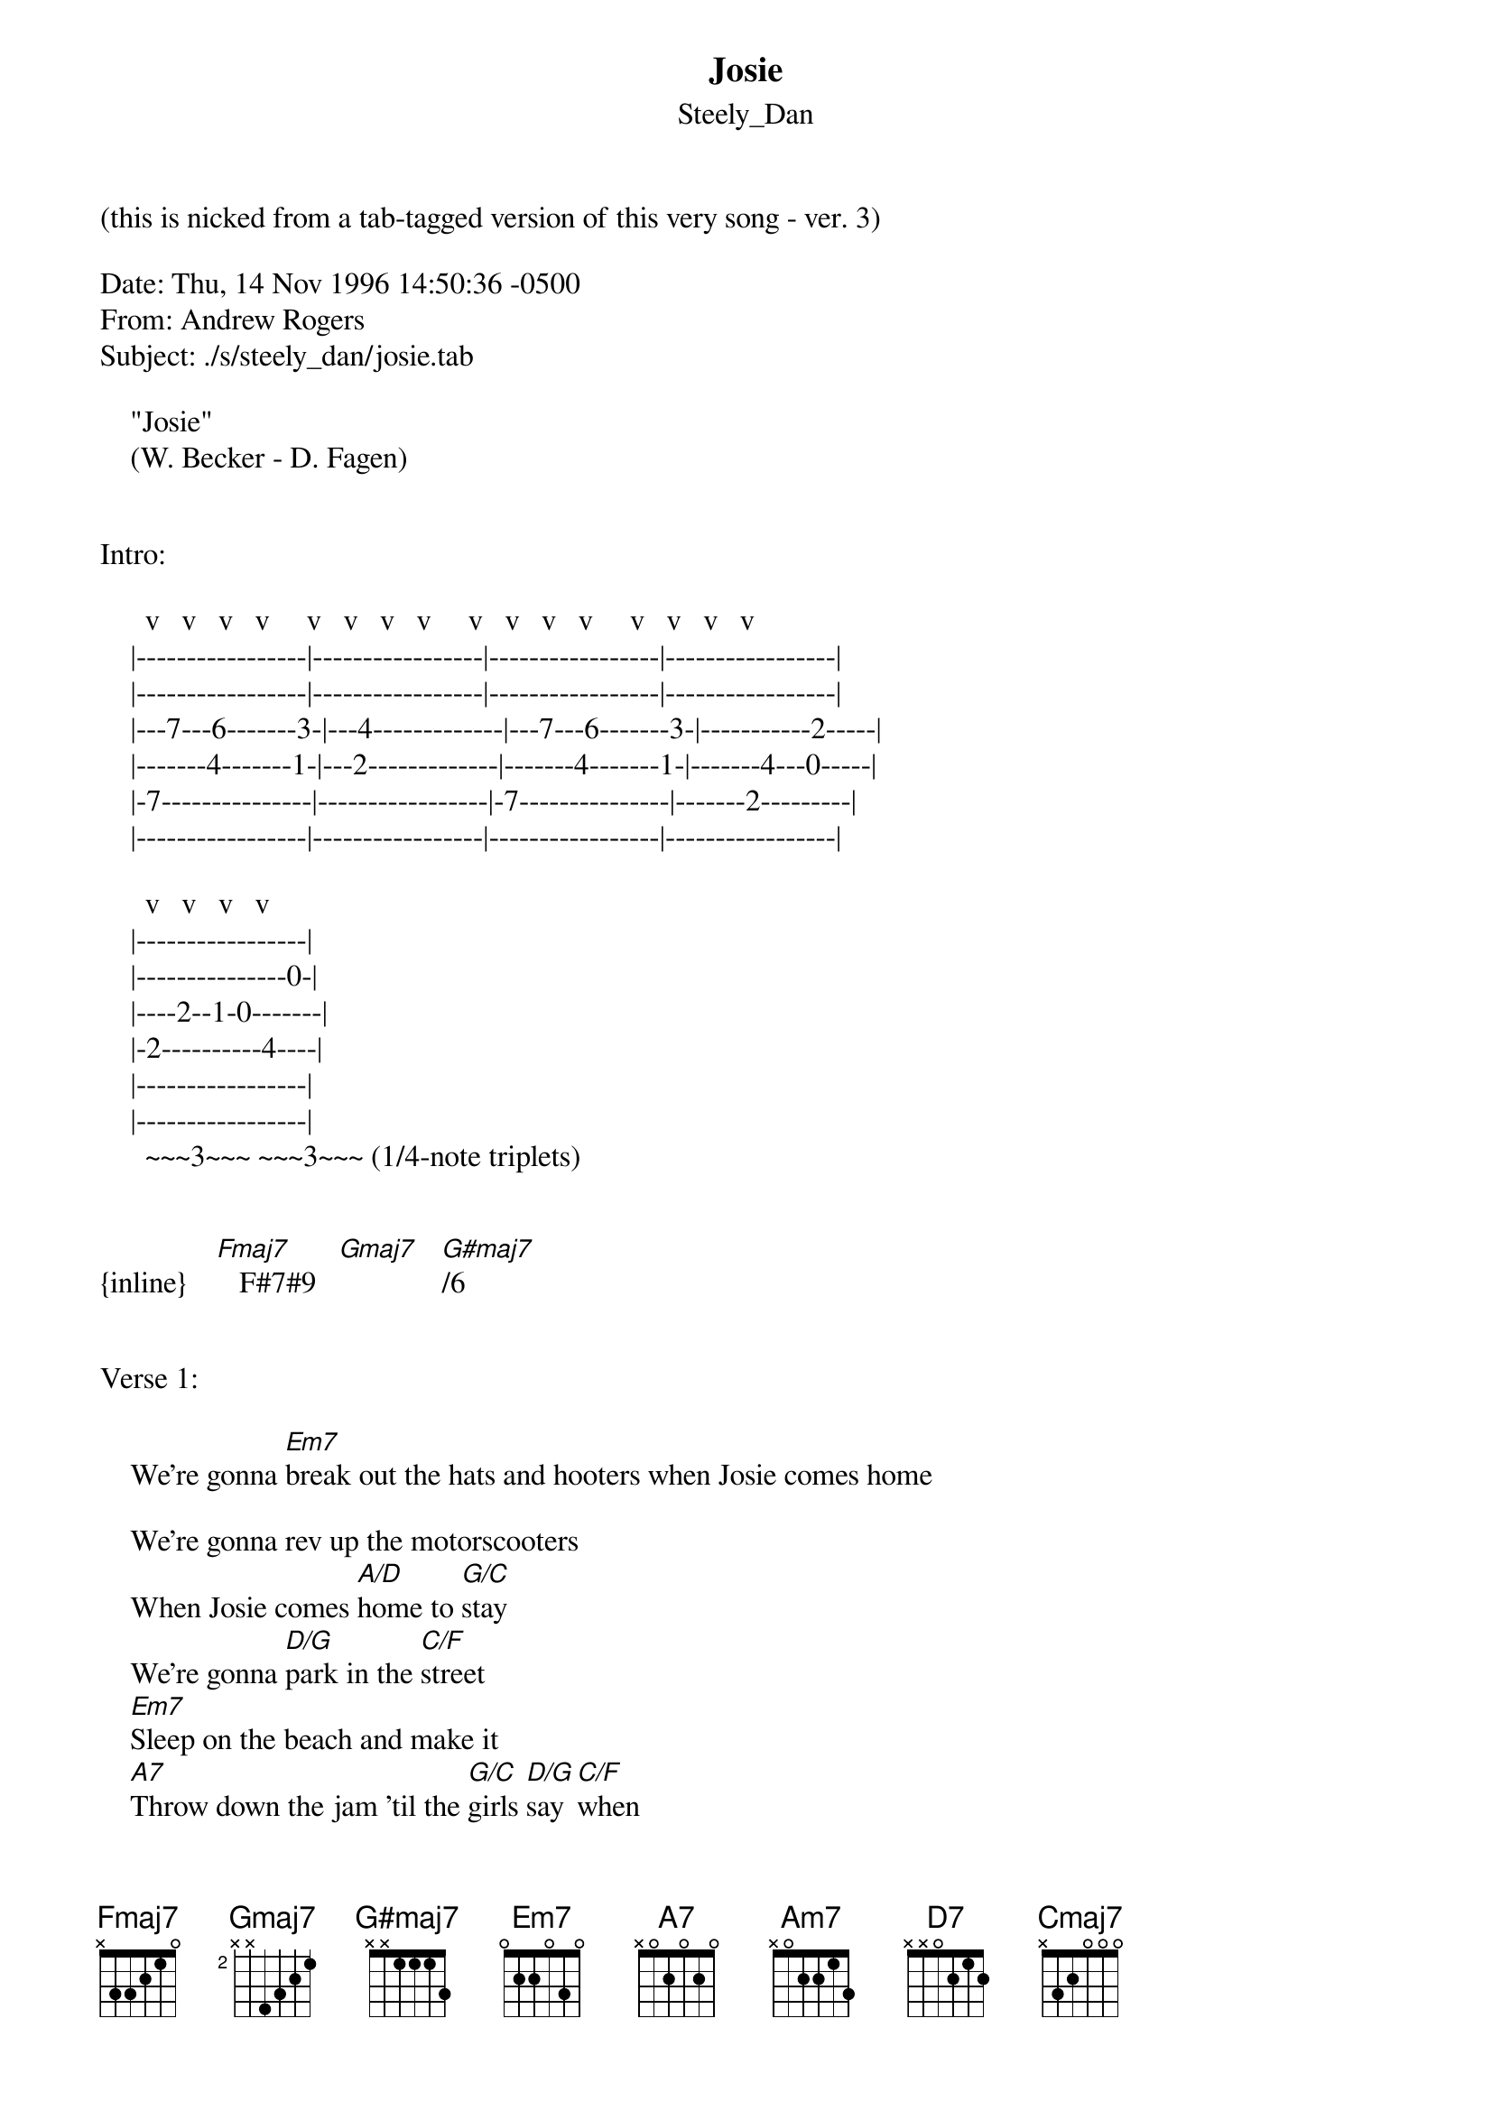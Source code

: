 {t: Josie}
{st: Steely_Dan}
(this is nicked from a tab-tagged version of this very song - ver. 3)

Date: Thu, 14 Nov 1996 14:50:36 -0500
From: Andrew Rogers 
Subject: ./s/steely_dan/josie.tab

				"Josie"
			 (W. Becker - D. Fagen)


Intro:

      v   v   v   v     v   v   v   v     v   v   v   v     v   v   v   v
    |-----------------|-----------------|-----------------|-----------------|
    |-----------------|-----------------|-----------------|-----------------|
    |---7---6-------3-|---4-------------|---7---6-------3-|-----------2-----|
    |-------4-------1-|---2-------------|-------4-------1-|-------4---0-----|
    |-7---------------|-----------------|-7---------------|-------2---------|
    |-----------------|-----------------|-----------------|-----------------|

      v   v   v   v
    |-----------------|
    |---------------0-|
    |----2--1-0-------|
    |-2----------4----|
    |-----------------|
    |-----------------|
      ~~~3~~~ ~~~3~~~	(1/4-note triplets)


{inline}    [Fmaj7]   F#7#9   [Gmaj7]   [G#maj7]/6


Verse 1:

    We're gonna [Em7]break out the hats and hooters when Josie comes home

    We're gonna rev up the motorscooters
    When Josie comes [A/D]home to [G/C]stay
    We're gonna [D/G]park in the [C/F]street
    [Em7]Sleep on the beach and make it
    [A7]Throw down the jam 'til the [G/C]girls [D/G]say [C/F]when
    [Em7]Lay down the law and [D/G]break it when [E/A]Josie comes [Em7]home


Chorus 1:

                 F#7#9  B7#9#5       
    When [C/F]Josie comes home         so [Em7]good  [C/F]
              F#7#9        B7#9#5         
    She's the pride of the neighborhood [Em7]     [A7]
    She's the [Am7]raw f[D7]lame, the[Gmaj7] live [Cmaj7]wire
        F#7#9                      B7#9#5
    She prays like a Roman with her eyes on fire


Verse 2:

    Jo who'd you love to scrapple, she'll never say no
    Shine up the battle apple
    We'll shake 'em all down tonight
    We're gonna mix in the street
    Strike at the stroke of midnight
    Dance on the bones 'til the girls say when
    Pick up what's left by daylight when Josie comes home


Chorus 2:

    When Josie comes home, so bad
    She's the best friend we never had
    She's the raw flame, the live wire
    She prays like a Roman with her eyes on fire


Instrumental break (2:15 - 2:31):

    Play 3X (guitar is doubled by bass):

      v   v   v   v     v   v   v   v
    |-----------------|----------------|
    |-----------------|----------------|
    |-----------------|----------------|
    |-5-7-------------|---5------------|
    |-----------5---7-|----------------|
    |-----------------|---------5-7----|
                                ^^^ 2nd time only

    F#7#9  B7#9#5


(guitar solo over verse chords)

(repeat chorus 1)

(repeat intro)


Outro:

    guitar solo over Em7 to fade

Chord fingerings:

{inline}	[G#maj7]/6: xx6563
{inline}	[A/D]:	  x57655
	B7#9#5:	  x21233
{inline}	[C/F]:	  xx3553
{inline}	[D/G]:	  xx5775
{inline}	[E/A]:	  xx7997
	F#7#9:	  242355
{inline}	[G/C]:	  x35433

(On the record, those X/Y chords are almost certainly played as a standard X
chord on guitar, with the bass covering the Y note; the fingerings suggested
above are for anyone who wants to replicate the overall sound of those chords
on a single guitar.  And, incidentally, Laura Nyro was using major triads
with the fourth in the bass when Don and Walt were still playing frat parties
at Bard.)
